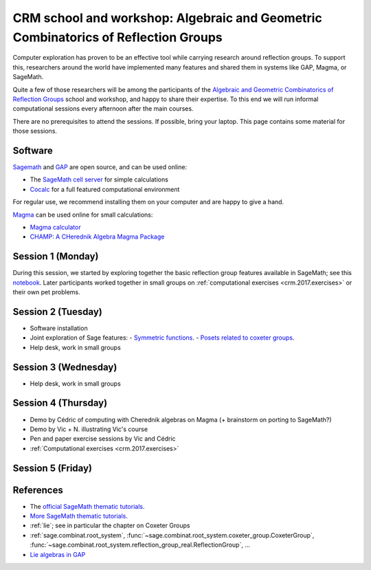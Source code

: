 .. -*- coding: utf-8 -*-
.. _crm.2017:

================================================================================================
CRM school and workshop: Algebraic and Geometric Combinatorics of Reflection Groups
================================================================================================

.. MODULEAUTHOR:: Nicolas M. Thiéry <nthiery at users.sf.net>

Computer exploration has proven to be an effective tool while carrying
research around reflection groups. To support this, researchers around
the world have implemented many features and shared them in systems
like GAP, Magma, or SageMath.

Quite a few of those researchers will be among the participants of the
`Algebraic and Geometric Combinatorics of Reflection Groups
<http://www.crm.umontreal.ca/2017/Reflexion17/index_e.php>`_ school
and workshop, and happy to share their expertise. To this end we will
run informal computational sessions every afternoon after the main
courses.

There are no prerequisites to attend the sessions. If possible, bring
your laptop. This page contains some material for those sessions.

Software
========

`Sagemath <http://www.sagemath.org/>`_ and `GAP <https://www.gap-system.org/>`_ are open source, and can be used online:

- The `SageMath cell server <http://sagecell.sagemath.org/?z=eJwrKMrMK1Fwzq9ILUktci_KLy3QiFZyVdKxiNXUS04sSsnMS8zJLKnU0OTl4uXyUbBVCMrPLwmuLC5JzQUqdFfSMdIxBCpNzE3KTM0riS8uSExOBSn20SvIyS8BsQAl4R4v&lang=sage>`_ for simple calculations

- `Cocalc <https://cocalc.org>`_ for a full featured computational environment

For regular use, we recommend installing them on your computer and are
happy to give a hand.

`Magma <http://magma.maths.usyd.edu.au/>`_ can be used online for
small calculations:

- `Magma calculator <http://magma.maths.usyd.edu.au/calc/>`_

- `CHAMP: A CHerednik Algebra Magma Package <https://thielul.github.io/CHAMP/>`_

Session 1 (Monday)
==================

During this session, we started by exploring together the basic
reflection group features available in SageMath; see this `notebook
<https://github.com/sagemath/more-sagemath-tutorials/blob/master/2017-05-29-CRM/reflection-groups-live-demo.ipynb>`_.
Later participants worked together in small groups on
:ref:`computational exercises <crm.2017.exercises>` or
their own pet problems.

Session 2 (Tuesday)
===================

- Software installation
- Joint exploration of Sage features:
  - `Symmetric functions <https://github.com/sagemath/more-sagemath-tutorials/blob/master/2017-05-29-CRM/symmetric-functions-demo.ipynb>`_.
  - `Posets related to coxeter groups <https://github.com/sagemath/more-sagemath-tutorials/blob/master/2017-05-29-CRM/coxeter-posets-demo.ipynb>`_.
- Help desk, work in small groups

Session 3 (Wednesday)
=====================

- Help desk, work in small groups

Session 4 (Thursday)
====================

- Demo by Cédric of computing with Cherednik algebras on Magma
  (+ brainstorm on porting to SageMath?)

- Demo by Vic + N. illustrating Vic's course

- Pen and paper exercise sessions by Vic and Cédric

- :ref:`Computational exercises <crm.2017.exercises>`

Session 5 (Friday)
==================

References
==========

- The `official SageMath thematic tutorials <http://doc.sagemath.org/html/en/thematic_tutorials/index.html>`_.
- `More SageMath thematic tutorials <../>`_.
- :ref:`lie`; see in particular the chapter on Coxeter Groups
- :ref:`sage.combinat.root_system`, :func:`~sage.combinat.root_system.coxeter_group.CoxeterGroup`, :func:`~sage.combinat.root_system.reflection_group_real.ReflectionGroup`, ...
- `Lie algebras in GAP <https://www.gap-system.org/Manuals/doc/ref/chap64.html>`_
